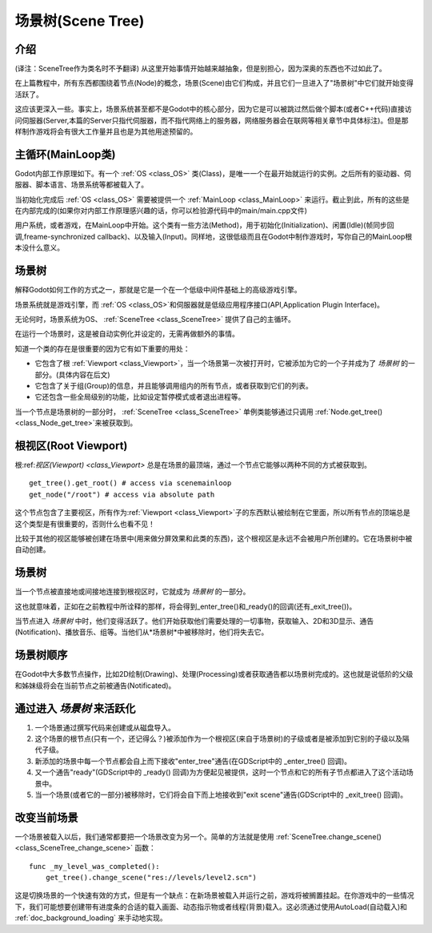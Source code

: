.. _doc_scene_tree:

场景树(Scene Tree)
=========

介绍
------------
(译注：SceneTree作为类名时不予翻译)
从这里开始事情开始越来越抽象，但是别担心，因为深奥的东西也不过如此了。

在上篇教程中，所有东西都围绕着节点(Node)的概念，场景(Scene)由它们构成，并且它们一旦进入了"场景树"中它们就开始变得活跃了。

这应该更深入一些。事实上，场景系统甚至都不是Godot中的核心部分，因为它是可以被跳过然后做个脚本(或者C++代码)直接访问伺服器(Server,本篇的Server只指代伺服器，而不指代网络上的服务器，网络服务器会在联网等相关章节中具体标注)。但是那样制作游戏将会有很大工作量并且也是为其他用途预留的。

主循环(MainLoop类)
--------

Godot内部工作原理如下。有一个 :ref:`OS <class_OS>` 类(Class)，是唯一一个在最开始就运行的实例。之后所有的驱动器、伺服器、脚本语言、场景系统等都被载入了。

当初始化完成后 :ref:`OS <class_OS>` 需要被提供一个 :ref:`MainLoop <class_MainLoop>` 来运行。截止到此，所有的这些是在内部完成的(如果你对内部工作原理感兴趣的话，你可以检验源代码中的main/main.cpp文件)

用户系统，或者游戏，在MainLoop中开始。这个类有一些方法(Method)，用于初始化(Initialization)、闲置(Idle)(帧同步回调,freame-synchronized callback)、以及输入(Input)。同样地，这很低级而且在Godot中制作游戏时，写你自己的MainLoop根本没什么意义。

场景树
---------

解释Godot如何工作的方式之一，那就是它是一个在一个低级中间件基础上的高级游戏引擎。

场景系统就是游戏引擎，而 :ref:`OS <class_OS>`和伺服器就是低级应用程序接口(API,Application Plugin Interface)。

无论何时，场景系统为OS、 :ref:`SceneTree <class_SceneTree>` 提供了自己的主循环。

在运行一个场景时，这是被自动实例化并设定的，无需再做额外的事情。

知道一个类的存在是很重要的因为它有如下重要的用处：

-  它包含了根 :ref:`Viewport <class_Viewport>`，当一个场景第一次被打开时，它被添加为它的一个子并成为了 *场景树* 的一部分。(具体内容在后文)
-  它包含了关于组(Group)的信息，并且能够调用组内的所有节点，或者获取到它们的列表。
-  它还包含一些全局级别的功能，比如设定暂停模式或者退出进程等。

当一个节点是场景树的一部分时，
:ref:`SceneTree <class_SceneTree>`
单例类能够通过只调用
:ref:`Node.get_tree() <class_Node_get_tree>`来被获取到。

根视区(Root Viewport)
-------------

根:ref:`视区(Viewport) <class_Viewport>`
总是在场景的最顶端，通过一个节点它能够以两种不同的方式被获取到。

::

        get_tree().get_root() # access via scenemainloop
        get_node("/root") # access via absolute path

这个节点包含了主要视区，所有作为:ref:`Viewport <class_Viewport>`子的东西默认被绘制在它里面，所以所有节点的顶端总是这个类型是有很重要的，否则什么也看不见！

比较于其他的视区能够被创建在场景中(用来做分屏效果和此类的东西)，这个根视区是永远不会被用户所创建的。它在场景树中被自动创建。

场景树
----------

当一个节点被直接地或间接地连接到根视区时，它就成为 *场景树* 的一部分。

这也就意味着，正如在之前教程中所诠释的那样，将会得到_enter_tree()和_ready()的回调(还有_exit_tree())。

.. image:: /img/activescene.png

当节点进入 *场景树* 中时，他们变得活跃了。他们开始获取他们需要处理的一切事物，获取输入、2D和3D显示、通告(Notification)、播放音乐、组等。当他们从*场景树*中被移除时，他们将失去它。

场景树顺序
----------

在Godot中大多数节点操作，比如2D绘制(Drawing)、处理(Processing)或者获取通告都以场景树完成的。这也就是说低阶的父级和姊妹级将会在当前节点之前被通告(Notificated)。

.. image:: /img/toptobottom.png

通过进入 *场景树* 来活跃化
----------------------------------------------

#. 一个场景通过撰写代码来创建或从磁盘导入。
#. 这个场景的根节点(只有一个，还记得么？)被添加作为一个根视区(来自于场景树)的子级或者是被添加到它别的子级以及隔代子级。
#. 新添加的场景中每一个节点都会自上而下接收"enter_tree"通告(在GDScript中的 _enter_tree() 回调)。
#. 又一个通告"ready"(GDScript中的 _ready() 回调)为方便起见被提供，这时一个节点和它的所有子节点都进入了这个活动场景中。
#. 当一个场景(或者它的一部分)被移除时，它们将会自下而上地接收到"exit scene"通告(GDScript中的 _exit_tree() 回调)。

改变当前场景
----------------------

一个场景被载入以后，我们通常都要把一个场景改变为另一个。简单的方法就是使用
:ref:`SceneTree.change_scene() <class_SceneTree_change_scene>`
函数：

::

    func _my_level_was_completed():
        get_tree().change_scene("res://levels/level2.scn")

这是切换场景的一个快速有效的方式，但是有一个缺点：在新场景被载入并运行之前，游戏将被搁置挂起。在你游戏中的一些情况下，我们可能想要创建带有进度条的合适的载入画面、动态指示物或者线程(背景)载入。这必须通过使用AutoLoad(自动载入)和
:ref:`doc_background_loading`
来手动地实现。
